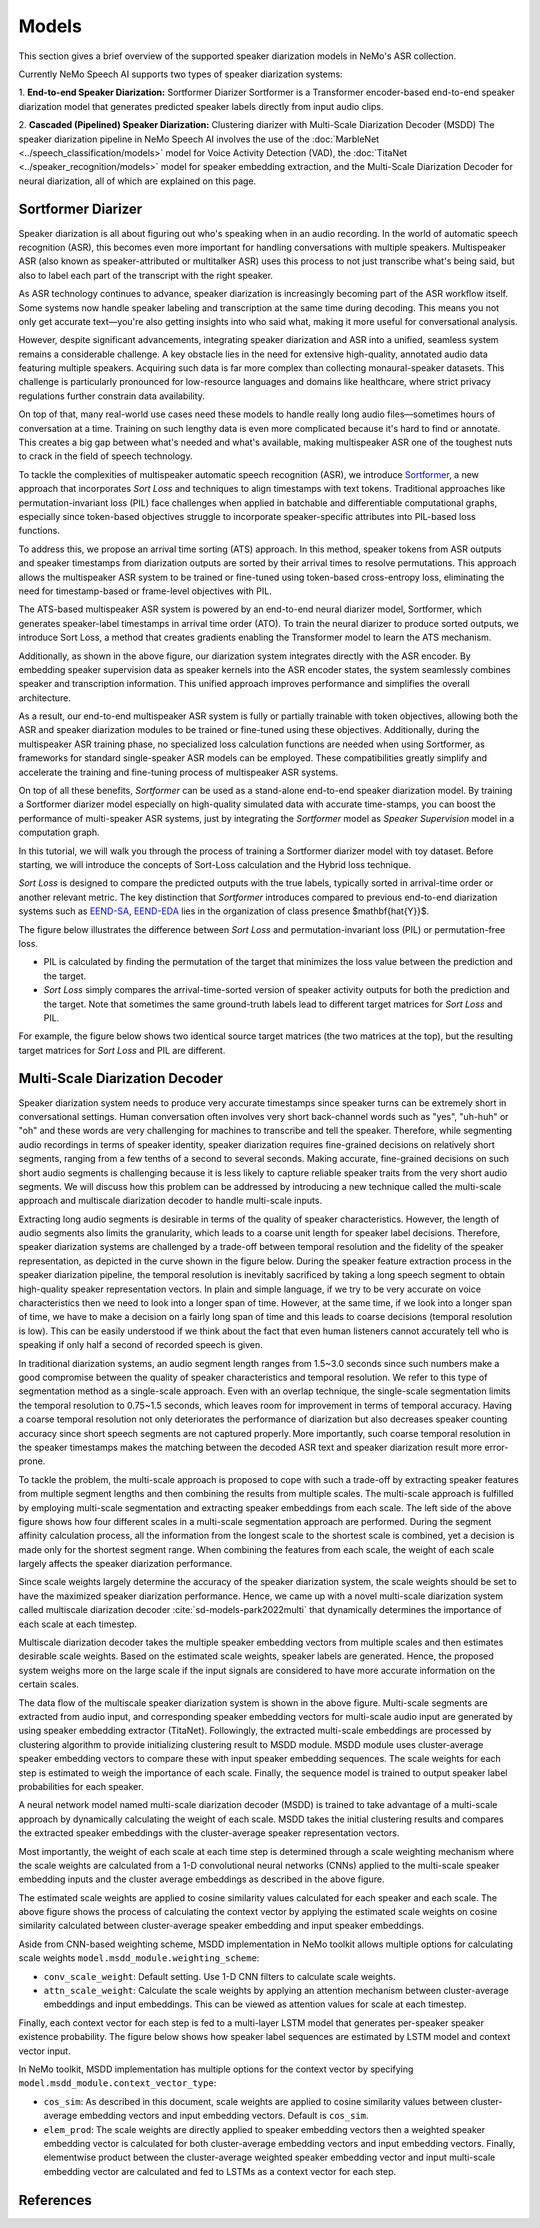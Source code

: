 Models
======

This section gives a brief overview of the supported speaker diarization models in NeMo's ASR collection.

Currently NeMo Speech AI supports two types of speaker diarization systems:

1. **End-to-end Speaker Diarization:** Sortformer Diarizer 
Sortformer is a Transformer encoder-based end-to-end speaker diarization model that generates predicted speaker labels directly from input audio clips.

2. **Cascaded (Pipelined) Speaker Diarization:** Clustering diarizer with Multi-Scale Diarization Decoder (MSDD)
The speaker diarization pipeline in NeMo Speech AI involves the use of the :doc:`MarbleNet <../speech_classification/models>` model for Voice Activity Detection (VAD), the :doc:`TitaNet <../speaker_recognition/models>` model for speaker embedding extraction, and the Multi-Scale Diarization Decoder for neural diarization, all of which are explained on this page.

.. _Sortformer Diarizer:

Sortformer Diarizer
-------------------
Speaker diarization is all about figuring out who's speaking when in an audio recording. In the world of automatic speech recognition (ASR), this becomes even more important for handling conversations with multiple speakers. Multispeaker ASR (also known as speaker-attributed or multitalker ASR) uses this process to not just transcribe what's being said, but also to label each part of the transcript with the right speaker.

As ASR technology continues to advance, speaker diarization is increasingly becoming part of the ASR workflow itself. Some systems now handle speaker labeling and transcription at the same time during decoding. This means you not only get accurate text—you're also getting insights into who said what, making it more useful for conversational analysis.

However, despite significant advancements, integrating speaker diarization and ASR into a unified, seamless system remains a considerable challenge. A key obstacle lies in the need for extensive high-quality, annotated audio data featuring multiple speakers. Acquiring such data is far more complex than collecting monaural-speaker datasets. This challenge is particularly pronounced for low-resource languages and domains like healthcare, where strict privacy regulations further constrain data availability.

On top of that, many real-world use cases need these models to handle really long audio files—sometimes hours of conversation at a time. Training on such lengthy data is even more complicated because it's hard to find or annotate. This creates a big gap between what's needed and what's available, making multispeaker ASR one of the toughest nuts to crack in the field of speech technology.

.. image:: images/intro_comparison.png
        :align: center
        :width: 800px
        :alt: Intro Comparison

To tackle the complexities of multispeaker automatic speech recognition (ASR), we introduce `Sortformer <https://arxiv.org/abs/2409.06656>`__, a new approach that incorporates *Sort Loss* and techniques to align timestamps with text tokens. Traditional approaches like permutation-invariant loss (PIL) face challenges when applied in batchable and differentiable computational graphs, especially since token-based objectives struggle to incorporate speaker-specific attributes into PIL-based loss functions.

To address this, we propose an arrival time sorting (ATS) approach. In this method, speaker tokens from ASR outputs and speaker timestamps from diarization outputs are sorted by their arrival times to resolve permutations. This approach allows the multispeaker ASR system to be trained or fine-tuned using token-based cross-entropy loss, eliminating the need for timestamp-based or frame-level objectives with PIL.

.. image:: images/ats.png
        :align: center
        :width: 600px
        :alt: Arrival Time Sort

The ATS-based multispeaker ASR system is powered by an end-to-end neural diarizer model, Sortformer, which generates speaker-label timestamps in arrival time order (ATO). To train the neural diarizer to produce sorted outputs, we introduce Sort Loss, a method that creates gradients enabling the Transformer model to learn the ATS mechanism.

.. image:: images/main_dataflow.png
        :align: center
        :width: 500px
        :alt: Main Dataflow


Additionally, as shown in the above figure, our diarization system integrates directly with the ASR encoder. By embedding speaker supervision data as speaker kernels into the ASR encoder states, the system seamlessly combines speaker and transcription information. This unified approach improves performance and simplifies the overall architecture.

As a result, our end-to-end multispeaker ASR system is fully or partially trainable with token objectives, allowing both the ASR and speaker diarization modules to be trained or fine-tuned using these objectives. Additionally, during the multispeaker ASR training phase, no specialized loss calculation functions are needed when using Sortformer, as frameworks for standard single-speaker ASR models can be employed. These compatibilities greatly simplify and accelerate the training and fine-tuning process of multispeaker ASR systems. 

On top of all these benefits, *Sortformer* can be used as a stand-alone end-to-end speaker diarization model. By training a Sortformer diarizer model especially on high-quality simulated data with accurate time-stamps, you can boost the performance of multi-speaker ASR systems, just by integrating the *Sortformer* model as *Speaker Supervision* model in a computation graph.

In this tutorial, we will walk you through the process of training a Sortformer diarizer model with toy dataset. Before starting, we will introduce the concepts of Sort-Loss calculation and the Hybrid loss technique.

.. image:: images/sortformer.png
        :align: center
        :width: 500px
        :alt: Sortformer Model with Hybrid Loss

.. image:: images/loss_types.png
        :align: center
        :width: 1000px
        :alt: PIL model VS SortLoss model

*Sort Loss* is designed to compare the predicted outputs with the true labels, typically sorted in arrival-time order or another relevant metric. The key distinction that *Sortformer* introduces compared to previous end-to-end diarization systems such as `EEND-SA <https://arxiv.org/pdf/1909.06247>`__, `EEND-EDA <https://arxiv.org/abs/2106.10654>`__ lies in the organization of class presence $\mathbf{\hat{Y}}$.

The figure below illustrates the difference between *Sort Loss* and permutation-invariant loss (PIL) or permutation-free loss.

- PIL is calculated by finding the permutation of the target that minimizes the loss value between the prediction and the target.

- *Sort Loss* simply compares the arrival-time-sorted version of speaker activity outputs for both the prediction and the target. Note that sometimes the same ground-truth labels lead to different target matrices for *Sort Loss* and PIL.

For example, the figure below shows two identical source target matrices (the two matrices at the top), but the resulting target matrices for *Sort Loss* and PIL are different.

.. _Multi_Scale_Diarization_Decoder:

Multi-Scale Diarization Decoder
-------------------------------

.. image:: images/sd_pipeline.png
        :align: center
        :width: 800px
        :alt: Speaker diarization pipeline- VAD, segmentation, speaker embedding extraction, clustering

Speaker diarization system needs to produce very accurate timestamps since speaker turns can be extremely short in conversational settings. Human conversation often involves very short back-channel words such as "yes", "uh-huh" or "oh" and these words are very challenging for machines to transcribe and tell the speaker. Therefore, while segmenting audio recordings in terms of speaker identity, speaker diarization requires fine-grained decisions on relatively short segments, ranging from a few tenths of a second to several seconds. Making accurate, fine-grained decisions on such short audio segments is challenging because it is less likely to capture reliable speaker traits from the very short audio segments. We will discuss how this problem can be addressed by introducing a new technique called the multi-scale approach and multiscale diarization decoder to handle multi-scale inputs.

Extracting long audio segments is desirable in terms of the quality of speaker characteristics. However, the length of audio segments also limits the granularity, which leads to a coarse unit length for speaker label decisions. Therefore, speaker diarization systems are challenged by a trade-off between temporal resolution and the fidelity of the speaker representation, as depicted in the curve shown in the figure below. During the speaker feature extraction process in the speaker diarization pipeline, the temporal resolution is inevitably sacrificed by taking a long speech segment to obtain high-quality speaker representation vectors. In plain and simple language, if we try to be very accurate on voice characteristics then we need to look into a longer span of time. However, at the same time, if we look into a longer span of time, we have to make a decision on a fairly long span of time and this leads to coarse decisions (temporal resolution is low). This can be easily understood if we think about the fact that even human listeners cannot accurately tell who is speaking if only half a second of recorded speech is given.

In traditional diarization systems, an audio segment length ranges from 1.5~3.0 seconds since such numbers make a good compromise between the quality of speaker characteristics and temporal resolution. We refer to this type of segmentation method as a single-scale approach. Even with an overlap technique, the single-scale segmentation limits the temporal resolution to 0.75~1.5 seconds, which leaves room for improvement in terms of temporal accuracy. Having a coarse temporal resolution not only deteriorates the performance of diarization but also decreases speaker counting accuracy since short speech segments are not captured properly. More importantly, such coarse temporal resolution in the speaker timestamps makes the matching between the decoded ASR text and speaker diarization result more error-prone.   

.. image:: images/ms_trade_off.png
        :align: center
        :width: 800px
        :alt: Speaker diarization pipeline- VAD, segmentation, speaker embedding extraction, clustering

To tackle the problem, the multi-scale approach is proposed to cope with such a trade-off by extracting speaker features from multiple segment lengths and then combining the results from multiple scales. The multi-scale approach is fulfilled by employing multi-scale segmentation and extracting speaker embeddings from each scale. The left side of the above figure shows how four different scales in a multi-scale segmentation approach are performed. During the segment affinity calculation process, all the information from the longest scale to the shortest scale is combined, yet a decision is made only for the shortest segment range. When combining the features from each scale, the weight of each scale largely affects the speaker diarization performance. 

Since scale weights largely determine the accuracy of the speaker diarization system, the scale weights should be set to have the maximized speaker diarization performance. Hence, we came up with a novel multi-scale diarization system called multiscale diarization decoder :cite:`sd-models-park2022multi` that dynamically determines the importance of each scale at each timestep. 

Multiscale diarization decoder takes the multiple speaker embedding vectors from multiple scales and then estimates desirable scale weights. Based on the estimated scale weights, speaker labels are generated. Hence, the proposed system weighs more on the large scale if the input signals are considered to have more accurate information on the certain scales.

.. image:: images/data_flow.png
        :align: center
        :width: 800px
        :alt: Speaker diarization pipeline- VAD, segmentation, speaker embedding extraction, clustering

The data flow of the multiscale speaker diarization system is shown in the above figure. Multi-scale segments are extracted from audio input, and corresponding speaker embedding vectors for multi-scale audio input are generated by using speaker embedding extractor (TitaNet). Followingly, the extracted multi-scale embeddings are processed by clustering algorithm to provide initializing clustering result to MSDD module. MSDD module uses cluster-average speaker embedding vectors to compare these with input speaker embedding sequences. The scale weights for each step is estimated to weigh the importance of each scale. Finally, the sequence model is trained to output speaker label probabilities for each speaker.


.. image:: images/scale_weight_cnn.png
        :align: center
        :width: 800px
        :alt: A figure explaining CNN based scale weighting mechanism


A neural network model named multi-scale diarization decoder (MSDD) is trained to take advantage of a multi-scale approach by dynamically calculating the weight of each scale. MSDD takes the initial clustering results and compares the extracted speaker embeddings with the cluster-average speaker representation vectors. 

Most importantly, the weight of each scale at each time step is determined through a scale weighting mechanism where the scale weights are calculated from a 1-D convolutional neural networks (CNNs) applied to the multi-scale speaker embedding inputs and the cluster average embeddings as described in the above figure.

.. image:: images/weighted_sum.png
        :align: center
        :width: 800px
        :alt: A figure explaining weighted sum of cosine similarity values

The estimated scale weights are applied to cosine similarity values calculated for each speaker and each scale. The above figure shows the process of calculating the context vector by applying the estimated scale weights on cosine similarity calculated between cluster-average speaker embedding and input speaker embeddings. 

Aside from CNN-based weighting scheme, MSDD implementation in NeMo toolkit allows multiple options for calculating scale weights ``model.msdd_module.weighting_scheme``:


- ``conv_scale_weight``: Default setting. Use 1-D CNN filters to calculate scale weights.   

- ``attn_scale_weight``: Calculate the scale weights by applying an attention mechanism between cluster-average embeddings and input embeddings. This can be viewed as attention values for scale at each timestep.  

Finally, each context vector for each step is fed to a multi-layer LSTM model that generates per-speaker speaker existence probability. The figure below shows how speaker label sequences are estimated by LSTM model and context vector input.

.. image:: images/sequence_model.png
        :align: center
        :width: 400px
        :alt: Speaker diarization pipeline- VAD, segmentation, speaker embedding extraction, clustering

In NeMo toolkit, MSDD implementation has multiple options for the context vector by specifying ``model.msdd_module.context_vector_type``:


- ``cos_sim``: As described in this document, scale weights are applied to cosine similarity values between cluster-average embedding vectors and input embedding vectors. Default is ``cos_sim``.   


- ``elem_prod``: The scale weights are directly applied to speaker embedding vectors then a weighted speaker embedding vector is calculated for both cluster-average embedding vectors and input embedding vectors. Finally, elementwise product between the cluster-average weighted speaker embedding vector and input multi-scale embedding vector are calculated and fed to LSTMs as a context vector for each step.   

References
-----------

.. bibliography:: ../asr_all.bib
    :style: plain
    :labelprefix: SD-MODELS
    :keyprefix: sd-models-


